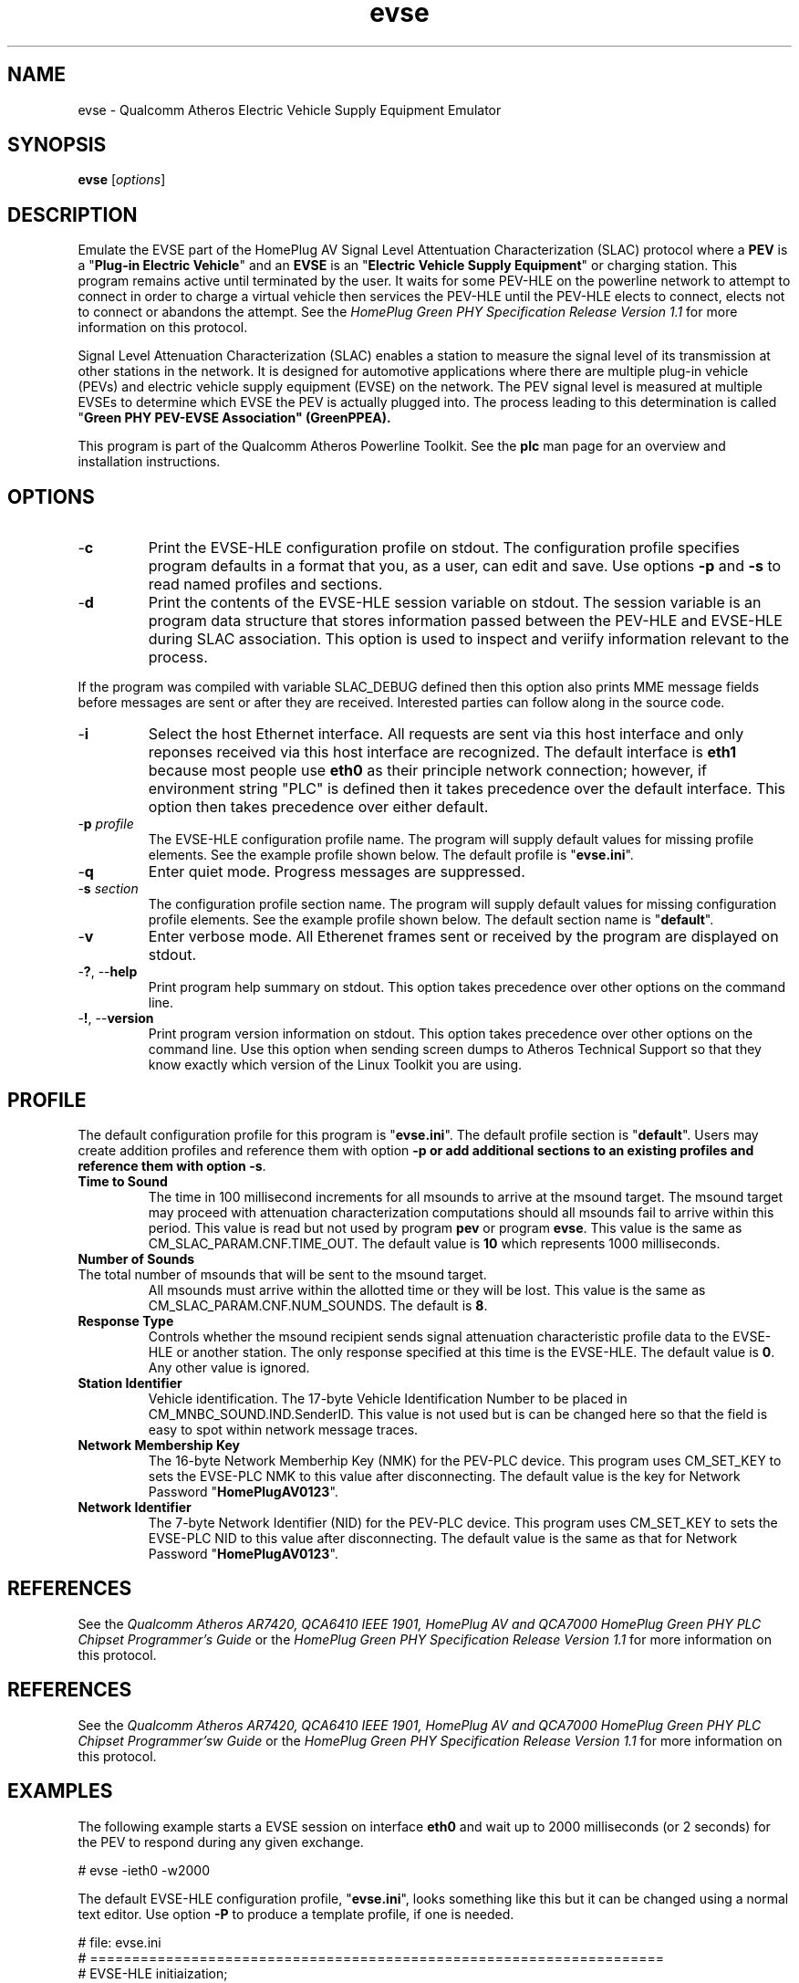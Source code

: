 .TH evse 1 "November 2013" "open-plc-utils-0.0.3" "Qualcomm Atheros Open Powerline Toolkit"

.SH NAME
evse - Qualcomm Atheros Electric Vehicle Supply Equipment Emulator

.SH SYNOPSIS
.BR evse
.RI [ options ] 

.SH DESCRIPTION
Emulate the EVSE part of the HomePlug AV Signal Level Attentuation Characterization (SLAC) protocol where a \fBPEV\fR is a "\fBPlug-in Electric Vehicle\fR" and an \fBEVSE\fR is an "\fBElectric Vehicle Supply Equipment\fR" or charging station.
This program remains active until terminated by the user.
It waits for some PEV-HLE on the powerline network to attempt to connect in order to charge a virtual vehicle then services the PEV-HLE until the PEV-HLE elects to connect, elects not to connect or abandons the attempt.
See the \fIHomePlug Green PHY Specification Release Version 1.1\fR for more information on this protocol.

.PP
Signal Level Attenuation Characterization (SLAC) enables a station to measure the signal level of its transmission at other stations in the network.
It is designed for automotive applications where there are multiple plug-in vehicle (PEVs) and electric vehicle supply equipment (EVSE) on the network.
The PEV signal level is measured at multiple EVSEs to determine which EVSE the PEV is actually plugged into.
The process leading to this determination is called "\fBGreen PHY PEV-EVSE Association\fB" (GreenPPEA).

.PP
This program is part of the Qualcomm Atheros Powerline Toolkit.
See the \fBplc\fR man page for an overview and installation instructions.

.SH OPTIONS

.TP
.RB - c
Print the EVSE-HLE configuration profile on stdout.
The configuration profile specifies program defaults in a format that you, as a user, can edit and save.
Use options \fB-p\fR and \fB-s\fR to read named profiles and sections.

.TP
.RB - d
Print the contents of the EVSE-HLE session variable on stdout.
The session variable is an program data structure that stores information passed between the PEV-HLE and EVSE-HLE during SLAC association.
This option is used to inspect and veriify information relevant to the process.

.PP
If the program was compiled with variable SLAC_DEBUG defined then this option also prints MME message fields before messages are sent or after they are received.
Interested parties can follow along in the source code.

.TP
.RB - i
Select the host Ethernet interface.
All requests are sent via this host interface and only reponses received via this host interface are recognized.
The default interface is \fBeth1\fR because most people use \fBeth0\fR as their principle network connection; however, if environment string "PLC" is defined then it takes precedence over the default interface.
This option then takes precedence over either default.

.TP
-\fBp \fIprofile\fR
The EVSE-HLE configuration profile name.
The program will supply default values for missing profile elements.
See the example profile shown below.
The default profile is "\fBevse.ini\fR".

.TP
.RB - q
Enter quiet mode.
Progress messages are suppressed.

.TP
-\fBs \fIsection\fR
The configuration profile section name.
The program will supply default values for missing configuration profile elements.
See the example profile shown below.
The default section name is "\fBdefault\fR".

.TP
.RB - v 
Enter verbose mode.
All Etherenet frames sent or received by the program are displayed on stdout.

.TP
-\fB?\fR, --\fBhelp\fR
Print program help summary on stdout.
This option takes precedence over other options on the command line.

.TP
-\fB!\fR, --\fBversion\fR
Print program version information on stdout.
This option takes precedence over other options on the command line.
Use this option when sending screen dumps to Atheros Technical Support so that they know exactly which version of the Linux Toolkit you are using.

.SH PROFILE
The default configuration profile for this program is "\fBevse.ini\fR".
The default profile section is "\fBdefault\fR".
Users may create addition profiles and reference them with option \fB-p\fr or add additional sections to an existing profiles and reference them with option \fB-s\fR.

.TP 
.B Time to Sound
The time in 100 millisecond increments for all msounds to arrive at the msound target.
The msound target may proceed with attenuation characterization computations should all msounds fail to arrive within this period.
This value is read but not used by program \fBpev\fR or program \fBevse\fR.
This value is the same as CM_SLAC_PARAM.CNF.TIME_OUT.
The default value is \fB10\fR which represents 1000 milliseconds.

.TP 
.B Number of Sounds 

.TP
The total number of msounds that will be sent to the msound target.
All msounds must arrive within the allotted time or they will be lost.
This value is the same as CM_SLAC_PARAM.CNF.NUM_SOUNDS.
The default is \fB8\fR.

.TP
.B Response  Type
Controls whether the msound recipient sends signal attenuation characteristic profile data to the EVSE-HLE or another station.
The only response specified at this time is the EVSE-HLE.
The default value is \fB0\fR.
Any other value is ignored.

.TP
.B Station Identifier
Vehicle identification.
The 17-byte Vehicle Identification Number to be placed in CM_MNBC_SOUND.IND.SenderID.
This value is not used but is can be changed here so that the field is easy to spot within network message traces.

.TP
.B Network Membership Key
The 16-byte Network Memberhip Key (NMK) for the PEV-PLC device.
This program uses CM_SET_KEY to sets the EVSE-PLC NMK to this value after disconnecting.
The default value is the key for Network Password "\fBHomePlugAV0123\fR".

.TP
.B Network Identifier
The 7-byte Network Identifier (NID) for the PEV-PLC device.
This program uses CM_SET_KEY to sets the EVSE-PLC NID to this value after disconnecting.
The default value is the same as that for Network Password "\fBHomePlugAV0123\fR".

.SH REFERENCES
See the \fIQualcomm Atheros AR7420, QCA6410 IEEE 1901, HomePlug AV and QCA7000 HomePlug Green PHY PLC Chipset Programmer's Guide\fR or the \fIHomePlug Green PHY Specification Release Version 1.1\fR for more information on this protocol.

.SH REFERENCES
See the \fIQualcomm Atheros AR7420, QCA6410 IEEE 1901, HomePlug AV and QCA7000 HomePlug Green PHY PLC Chipset Programmer'sw Guide\fR or the \fIHomePlug Green PHY Specification Release Version 1.1\fR for more information on this protocol.

.SH EXAMPLES
The following example starts a EVSE session on interface \fBeth0\fR and wait up to 2000 milliseconds (or 2 seconds) for the PEV to respond during any given exchange.

.PP
   # evse -ieth0 -w2000

.PP
The default EVSE-HLE configuration profile, "\fBevse.ini\fR", looks something like this but it can be changed using a normal text editor.
Use option \fB-P\fR to produce a template profile, if one is needed.

.PP
   # file: evse.ini
   # ====================================================================
   # EVSE-HLE initiaization;
   # --------------------------------------------------------------------
   [default]
   time to sound = 10
   number of sounds = 8
   response type = 0
   station identifier = BBBBBBBBBBBBBBBBBBBBBBBBBBBBBBBBBB
   network membership key = B59319D7E8157BA001B018669CCEE30D
   network identifier = 026BCBA5354E08

.SH SEE ALSO
.BR plc ( 1 ),
.BR pev ( 1 )

.SH CREDITS
 Charles Maier <cmaier@qca.qualcomm.com>
'
'

